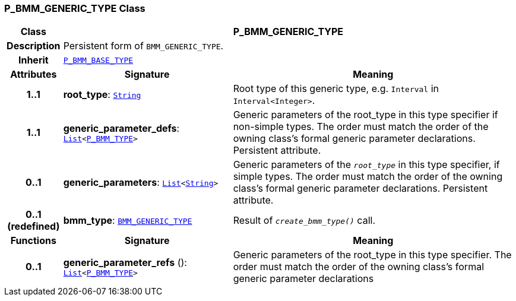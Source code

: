 === P_BMM_GENERIC_TYPE Class

[cols="^1,3,5"]
|===
h|*Class*
2+^h|*P_BMM_GENERIC_TYPE*

h|*Description*
2+a|Persistent form of `BMM_GENERIC_TYPE`.

h|*Inherit*
2+|`<<_p_bmm_base_type_class,P_BMM_BASE_TYPE>>`

h|*Attributes*
^h|*Signature*
^h|*Meaning*

h|*1..1*
|*root_type*: `link:/releases/BASE/{base_release}/foundation_types.html#_string_class[String^]`
a|Root type of this generic type, e.g. `Interval` in `Interval<Integer>`.

h|*1..1*
|*generic_parameter_defs*: `link:/releases/BASE/{base_release}/foundation_types.html#_list_class[List^]<<<_p_bmm_type_class,P_BMM_TYPE>>>`
a|Generic parameters of the root_type in this type specifier if non-simple types. The order must match the order of the owning class's formal generic parameter declarations. Persistent attribute.

h|*0..1*
|*generic_parameters*: `link:/releases/BASE/{base_release}/foundation_types.html#_list_class[List^]<link:/releases/BASE/{base_release}/foundation_types.html#_string_class[String^]>`
a|Generic parameters of the `_root_type_` in this type specifier, if simple types. The order must match the order of the owning class's formal generic parameter declarations. Persistent attribute.

h|*0..1 +
(redefined)*
|*bmm_type*: `link:/releases/BASE/{base_release}/bmm.html#_bmm_generic_type_class[BMM_GENERIC_TYPE^]`
a|Result of `_create_bmm_type()_` call.
h|*Functions*
^h|*Signature*
^h|*Meaning*

h|*0..1*
|*generic_parameter_refs* (): `link:/releases/BASE/{base_release}/foundation_types.html#_list_class[List^]<<<_p_bmm_type_class,P_BMM_TYPE>>>`
a|Generic parameters of the root_type in this type specifier. The order must match the order of the owning class's formal generic parameter declarations
|===
